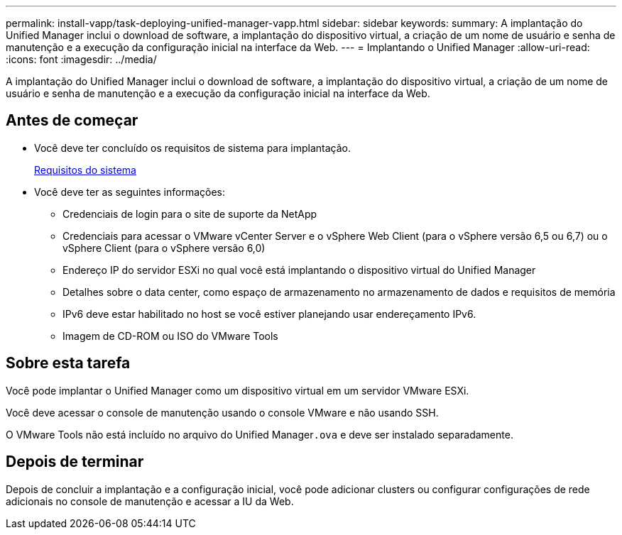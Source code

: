 ---
permalink: install-vapp/task-deploying-unified-manager-vapp.html 
sidebar: sidebar 
keywords:  
summary: A implantação do Unified Manager inclui o download de software, a implantação do dispositivo virtual, a criação de um nome de usuário e senha de manutenção e a execução da configuração inicial na interface da Web. 
---
= Implantando o Unified Manager
:allow-uri-read: 
:icons: font
:imagesdir: ../media/


[role="lead"]
A implantação do Unified Manager inclui o download de software, a implantação do dispositivo virtual, a criação de um nome de usuário e senha de manutenção e a execução da configuração inicial na interface da Web.



== Antes de começar

* Você deve ter concluído os requisitos de sistema para implantação.
+
xref:concept-requirements-for-installing-unified-manager.adoc[Requisitos do sistema]

* Você deve ter as seguintes informações:
+
** Credenciais de login para o site de suporte da NetApp
** Credenciais para acessar o VMware vCenter Server e o vSphere Web Client (para o vSphere versão 6,5 ou 6,7) ou o vSphere Client (para o vSphere versão 6,0)
** Endereço IP do servidor ESXi no qual você está implantando o dispositivo virtual do Unified Manager
** Detalhes sobre o data center, como espaço de armazenamento no armazenamento de dados e requisitos de memória
** IPv6 deve estar habilitado no host se você estiver planejando usar endereçamento IPv6.
** Imagem de CD-ROM ou ISO do VMware Tools






== Sobre esta tarefa

Você pode implantar o Unified Manager como um dispositivo virtual em um servidor VMware ESXi.

Você deve acessar o console de manutenção usando o console VMware e não usando SSH.

O VMware Tools não está incluído no arquivo do Unified Manager``.ova`` e deve ser instalado separadamente.



== Depois de terminar

Depois de concluir a implantação e a configuração inicial, você pode adicionar clusters ou configurar configurações de rede adicionais no console de manutenção e acessar a IU da Web.
